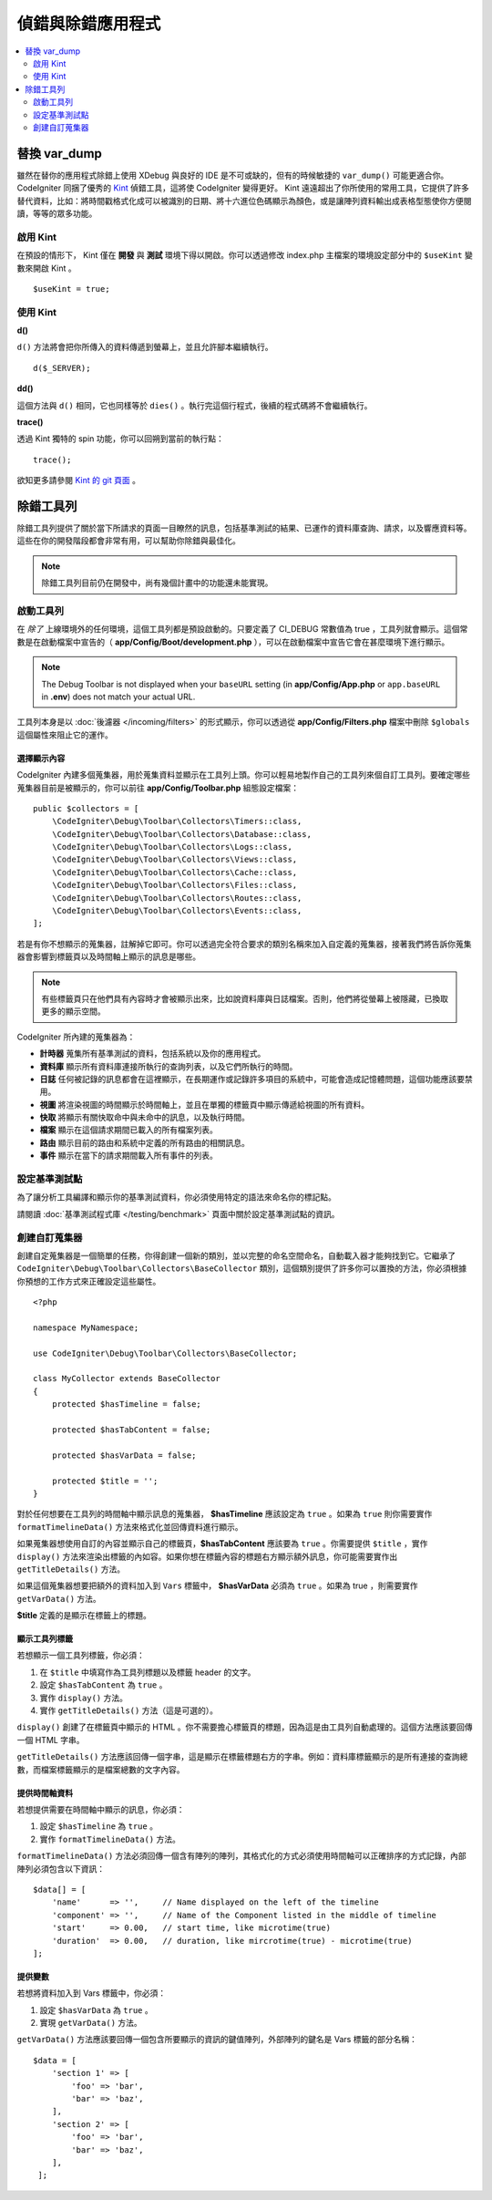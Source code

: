 **************************
偵錯與除錯應用程式
**************************

.. contents::
    :local:
    :depth: 2

================
替換 var_dump
================

雖然在替你的應用程式除錯上使用 XDebug 與良好的 IDE 是不可或缺的，但有的時候敏捷的 ``var_dump()`` 可能更適合你。 CodeIgniter 同捆了優秀的 `Kint <https://kint-php.github.io/kint/>`_ 偵錯工具，這將使 CodeIgniter 變得更好。 Kint 遠遠超出了你所使用的常用工具，它提供了許多替代資料，比如：將時間戳格式化成可以被識別的日期、將十六進位色碼顯示為顏色，或是讓陣列資料輸出成表格型態使你方便閱讀，等等的眾多功能。

啟用 Kint
=============

在預設的情形下， Kint 僅在 **開發** 與 **測試** 環境下得以開啟。你可以透過修改 index.php 主檔案的環境設定部分中的 ``$useKint`` 變數來開啟 Kint 。

::

    $useKint = true;

使用 Kint
==========

**d()**

``d()`` 方法將會把你所傳入的資料傳遞到螢幕上，並且允許腳本繼續執行。

::

    d($_SERVER);

**dd()**

這個方法與 ``d()`` 相同，它也同樣等於 ``dies()`` 。執行完這個行程式，後續的程式碼將不會繼續執行。

**trace()**

透過 Kint 獨特的 spin 功能，你可以回朔到當前的執行點：

::

    trace();

欲知更多請參閱 `Kint 的 git 頁面 <https://kint-php.github.io/kint//>`_ 。

=================
除錯工具列
=================

除錯工具列提供了關於當下所請求的頁面一目瞭然的訊息，包括基準測試的結果、已運作的資料庫查詢、請求，以及響應資料等。這些在你的開發階段都會非常有用，可以幫助你除錯與最佳化。

.. note:: 除錯工具列目前仍在開發中，尚有幾個計畫中的功能還未能實現。

啟動工具列
====================

在 *除了* 上線環境外的任何環境，這個工具列都是預設啟動的。只要定義了 CI_DEBUG 常數值為 true ，工具列就會顯示。這個常數是在啟動檔案中宣告的（ **app/Config/Boot/development.php** ），可以在啟動檔案中宣告它會在甚麼環境下進行顯示。

.. note:: The Debug Toolbar is not displayed when your ``baseURL`` setting (in **app/Config/App.php** or ``app.baseURL`` in **.env**) does not match your actual URL.

工具列本身是以 :doc:`後濾器 </incoming/filters>` 的形式顯示，你可以透過從 **app/Config/Filters.php** 檔案中刪除 ``$globals`` 這個屬性來阻止它的運作。

選擇顯示內容
---------------------

CodeIgniter 內建多個蒐集器，用於蒐集資料並顯示在工具列上頭。你可以輕易地製作自己的工具列來個自訂工具列。要確定哪些蒐集器目前是被顯示的，你可以前往 **app/Config/Toolbar.php** 組態設定檔案：

::

    public $collectors = [
        \CodeIgniter\Debug\Toolbar\Collectors\Timers::class,
        \CodeIgniter\Debug\Toolbar\Collectors\Database::class,
        \CodeIgniter\Debug\Toolbar\Collectors\Logs::class,
        \CodeIgniter\Debug\Toolbar\Collectors\Views::class,
        \CodeIgniter\Debug\Toolbar\Collectors\Cache::class,
        \CodeIgniter\Debug\Toolbar\Collectors\Files::class,
        \CodeIgniter\Debug\Toolbar\Collectors\Routes::class,
        \CodeIgniter\Debug\Toolbar\Collectors\Events::class,
    ];

若是有你不想顯示的蒐集器，註解掉它即可。你可以透過完全符合要求的類別名稱來加入自定義的蒐集器，接著我們將告訴你蒐集器會影響到標籤頁以及時間軸上顯示的訊息是哪些。

.. note:: 有些標籤頁只在他們具有內容時才會被顯示出來，比如說資料庫與日誌檔案。否則，他們將從螢幕上被隱藏，已換取更多的顯示空間。

CodeIgniter 所內建的蒐集器為：

* **計時器** 蒐集所有基準測試的資料，包括系統以及你的應用程式。
* **資料庫** 顯示所有資料庫連接所執行的查詢列表，以及它們所執行的時間。
* **日誌** 任何被記錄的訊息都會在這裡顯示，在長期運作或記錄許多項目的系統中，可能會造成記憶體問題，這個功能應該要禁用。
* **視圖** 將渲染視圖的時間顯示於時間軸上，並且在單獨的標籤頁中顯示傳遞給視圖的所有資料。
* **快取** 將顯示有關快取命中與未命中的訊息，以及執行時間。
* **檔案** 顯示在這個請求期間已載入的所有檔案列表。
* **路由** 顯示目前的路由和系統中定義的所有路由的相關訊息。
* **事件** 顯示在當下的請求期間載入所有事件的列表。

設定基準測試點
========================

為了讓分析工具編譯和顯示你的基準測試資料，你必須使用特定的語法來命名你的標記點。

請閱讀 :doc:`基準測試程式庫 </testing/benchmark>` 頁面中關於設定基準測試點的資訊。

創建自訂蒐集器
==========================

創建自定蒐集器是一個簡單的任務，你得創建一個新的類別，並以完整的命名空間命名，自動載入器才能夠找到它。它繼承了 ``CodeIgniter\Debug\Toolbar\Collectors\BaseCollector`` 類別，這個類別提供了許多你可以置換的方法，你必須根據你預想的工作方式來正確設定這些屬性。

::

    <?php

    namespace MyNamespace;

    use CodeIgniter\Debug\Toolbar\Collectors\BaseCollector;

    class MyCollector extends BaseCollector
    {
        protected $hasTimeline = false;

        protected $hasTabContent = false;

        protected $hasVarData = false;

        protected $title = '';
    }

對於任何想要在工具列的時間軸中顯示訊息的蒐集器， **$hasTimeline**  應該設定為 ``true`` 。如果為 ``true`` 則你需要實作 ``formatTimelineData()`` 方法來格式化並回傳資料進行顯示。

如果蒐集器想使用自訂的內容並顯示自己的標籤頁，**$hasTabContent** 應該要為 ``true`` 。你需要提供 ``$title`` ，實作 ``display()`` 方法來渲染出標籤的內如容。如果你想在標籤內容的標題右方顯示額外訊息，你可能需要實作出 ``getTitleDetails()`` 方法。

如果這個蒐集器想要把額外的資料加入到 ``Vars`` 標籤中， **$hasVarData** 必須為 ``true`` 。如果為 true ，則需要實作 ``getVarData()`` 方法。

**$title** 定義的是顯示在標籤上的標題。

顯示工具列標籤
------------------------

若想顯示一個工具列標籤，你必須：

1. 在 ``$title`` 中填寫作為工具列標題以及標籤 header 的文字。
2. 設定 ``$hasTabContent`` 為 ``true`` 。
3. 實作 ``display()`` 方法。
4. 實作 ``getTitleDetails()`` 方法（這是可選的）。

``display()`` 創建了在標籤頁中顯示的 HTML 。你不需要擔心標籤頁的標題，因為這是由工具列自動處理的。這個方法應該要回傳一個 HTML 字串。

``getTitleDetails()`` 方法應該回傳一個字串，這是顯示在標籤標題右方的字串。例如：資料庫標籤顯示的是所有連接的查詢總數，而檔案標籤顯示的是檔案總數的文字內容。

提供時間軸資料
-----------------------

若想提供需要在時間軸中顯示的訊息，你必須：

1. 設定 ``$hasTimeline`` 為 ``true`` 。
2. 實作 ``formatTimelineData()`` 方法。

``formatTimelineData()`` 方法必須回傳一個含有陣列的陣列，其格式化的方式必須使用時間軸可以正確排序的方式記錄，內部陣列必須包含以下資訊：

::

    $data[] = [
        'name'      => '',     // Name displayed on the left of the timeline
        'component' => '',     // Name of the Component listed in the middle of timeline
        'start'     => 0.00,   // start time, like microtime(true)
        'duration'  => 0.00,   // duration, like mircrotime(true) - microtime(true)
    ];

提供變數
--------------

若想將資料加入到 Vars 標籤中，你必須：

1. 設定 ``$hasVarData`` 為 ``true`` 。
2. 實現 ``getVarData()`` 方法。

``getVarData()`` 方法應該要回傳一個包含所要顯示的資訊的鍵值陣列，外部陣列的鍵名是 Vars 標籤的部分名稱：

::

    $data = [
        'section 1' => [
            'foo' => 'bar',
            'bar' => 'baz',
        ],
        'section 2' => [
            'foo' => 'bar',
            'bar' => 'baz',
        ],
     ];